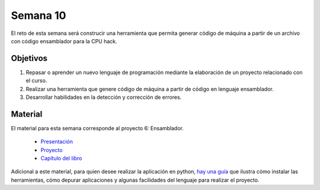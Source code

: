 Semana 10
===========
El reto de esta semana será construcir una herramienta que permita generar código de máquina a partir de un 
archivo con código ensamblador para la CPU hack.  

Objetivos
----------
1. Repasar o aprender un nuevo lenguaje de programación mediante la elaboración de un proyecto relacionado con el curso.
2. Realizar una herramienta que genere código de máquina a partir de código en lenguaje ensamblador.
3. Desarrollar habilidades en la detección y corrección de errores.

Material
---------
El material para esta semana corresponde al proyecto 6: Ensamblador.
    
    * `Presentación <https://docs.wixstatic.com/ugd/44046b_399d71e72e3b4cc39fc1e336197077b7.pdf>`__
    * `Proyecto <https://www.nand2tetris.org/project06>`__
    * `Capítulo del libro <https://docs.wixstatic.com/ugd/44046b_89a8e226476741a3b7c5204575b8a0b2.pdf>`__

Adicional a este material, para quien desee realizar la aplicación en python, 
`hay una guía <https://drive.google.com/open?id=1MGmSod2WP0FzB2xOowGVeGhiaMjNPnmYatrmWfMC_X4>`__ que ilustra cómo instalar 
las herramientas, cómo depurar aplicaciones y algunas facilidades del lenguaje para realizar el proyecto.